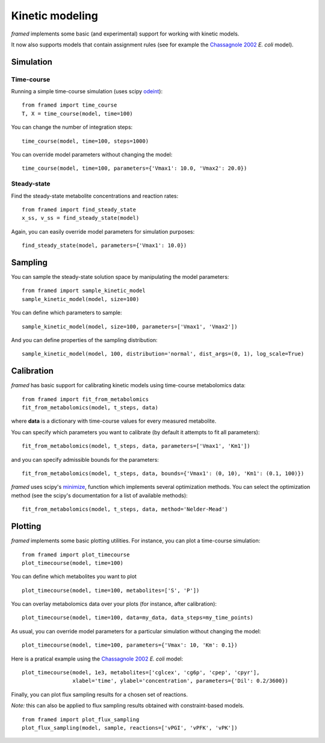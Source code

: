 ================
Kinetic modeling
================

*framed* implements some basic (and experimental) support for working with kinetic models.

It now also supports models that contain assignment rules (see for example the
`Chassagnole 2002 <https://www.ebi.ac.uk/biomodels-main/BIOMD0000000051>`_ *E. coli* model).

Simulation
----------

Time-course
~~~~~~~~~~~

Running a simple time-course simulation (uses scipy
`odeint <https://docs.scipy.org/doc/scipy/reference/generated/scipy.integrate.odeint.html>`_):

::

    from framed import time_course
    T, X = time_course(model, time=100)


You can change the number of integration steps:

::

    time_course(model, time=100, steps=1000)

You can override model parameters without changing the model:

::

    time_course(model, time=100, parameters={'Vmax1': 10.0, 'Vmax2': 20.0})


Steady-state
~~~~~~~~~~~~

Find the steady-state metabolite concentrations and reaction rates:

::

    from framed import find_steady_state
    x_ss, v_ss = find_steady_state(model)

Again, you can easily override model parameters for simulation purposes:

::

    find_steady_state(model, parameters={'Vmax1': 10.0})


Sampling
--------

You can sample the steady-state solution space by manipulating the model parameters:

::

    from framed import sample_kinetic_model
    sample_kinetic_model(model, size=100)

You can define which parameters to sample:

::

    sample_kinetic_model(model, size=100, parameters=['Vmax1', 'Vmax2'])

And you can define properties of the sampling distribution:

::

    sample_kinetic_model(model, 100, distribution='normal', dist_args=(0, 1), log_scale=True)


Calibration
-----------

*framed* has basic support for calibrating kinetic models using time-course metabolomics data:

::

    from framed import fit_from_metabolomics
    fit_from_metabolomics(model, t_steps, data)

where **data** is a dictionary with time-course values for every measured metabolite.

You can specify which parameters you want to calibrate (by default it attempts to fit all parameters):

::

    fit_from_metabolomics(model, t_steps, data, parameters=['Vmax1', 'Km1'])

and you can specify admissible bounds for the parameters:

::

    fit_from_metabolomics(model, t_steps, data, bounds={'Vmax1': (0, 10), 'Km1': (0.1, 100)})

*framed* uses scipy's `minimize <https://docs.scipy.org/doc/scipy/reference/generated/scipy.optimize.minimize.html>`_,
function which implements several optimization methods. You can select the optimization method (see the scipy's documentation
for a list of available methods):

::

    fit_from_metabolomics(model, t_steps, data, method='Nelder-Mead')


Plotting
--------

*framed* implements some basic plotting utilities. For instance, you can plot a time-course simulation:

::

    from framed import plot_timecourse
    plot_timecourse(model, time=100)

You can define which metabolites you want to plot

::

    plot_timecourse(model, time=100, metabolites=['S', 'P'])

You can overlay metabolomics data over your plots (for instance, after calibration):

::

    plot_timecourse(model, time=100, data=my_data, data_steps=my_time_points)

As usual, you can override model parameters for a particular simulation without changing the model:

::

    plot_timecourse(model, time=100, parameters={'Vmax': 10, 'Km': 0.1})

Here is a pratical example using the `Chassagnole 2002 <https://www.ebi.ac.uk/biomodels-main/BIOMD0000000051>`_ *E. coli* model:

::

    plot_timecourse(model, 1e3, metabolites=['cglcex', 'cg6p', 'cpep', 'cpyr'],
                    xlabel='time', ylabel='concentration', parameters={'Dil': 0.2/3600})

.. image:: images/time_course.png

Finally, you can plot flux sampling results for a chosen set of reactions.

*Note:* this can also be applied to flux sampling results obtained with constraint-based models.

::

    from framed import plot_flux_sampling
    plot_flux_sampling(model, sample, reactions=['vPGI', 'vPFK', 'vPK'])


.. image:: images/sampling.png

